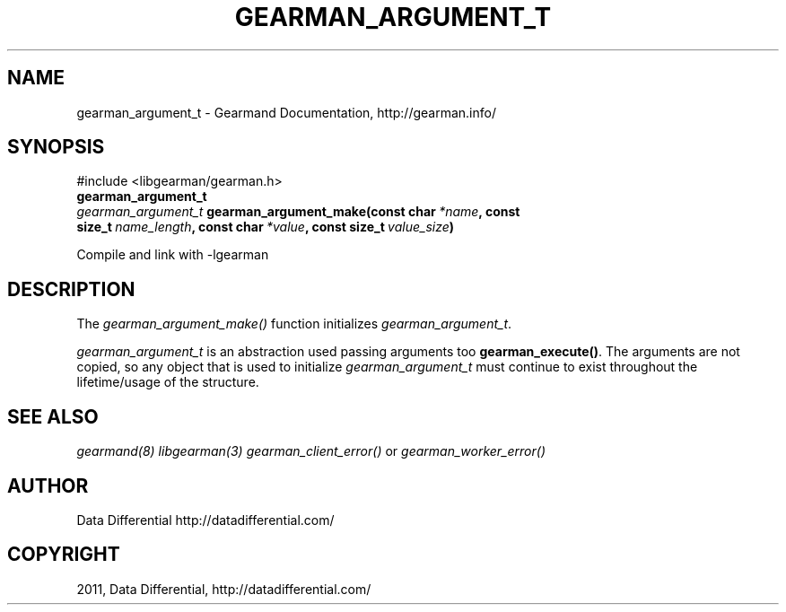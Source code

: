 .TH "GEARMAN_ARGUMENT_T" "3" "June 16, 2011" "0.22" "Gearmand"
.SH NAME
gearman_argument_t \- Gearmand Documentation, http://gearman.info/
.
.nr rst2man-indent-level 0
.
.de1 rstReportMargin
\\$1 \\n[an-margin]
level \\n[rst2man-indent-level]
level margin: \\n[rst2man-indent\\n[rst2man-indent-level]]
-
\\n[rst2man-indent0]
\\n[rst2man-indent1]
\\n[rst2man-indent2]
..
.de1 INDENT
.\" .rstReportMargin pre:
. RS \\$1
. nr rst2man-indent\\n[rst2man-indent-level] \\n[an-margin]
. nr rst2man-indent-level +1
.\" .rstReportMargin post:
..
.de UNINDENT
. RE
.\" indent \\n[an-margin]
.\" old: \\n[rst2man-indent\\n[rst2man-indent-level]]
.nr rst2man-indent-level -1
.\" new: \\n[rst2man-indent\\n[rst2man-indent-level]]
.in \\n[rst2man-indent\\n[rst2man-indent-level]]u
..
.\" Man page generated from reStructeredText.
.
.SH SYNOPSIS
.sp
#include <libgearman/gearman.h>
.INDENT 0.0
.TP
.B gearman_argument_t
.UNINDENT
.INDENT 0.0
.TP
.B \fI\%gearman_argument_t\fP gearman_argument_make(const char\fI\ *name\fP, const size_t\fI\ name_length\fP, const char\fI\ *value\fP, const size_t\fI\ value_size\fP)
.UNINDENT
.sp
Compile and link with \-lgearman
.SH DESCRIPTION
.sp
The \fI\%gearman_argument_make()\fP function initializes \fI\%gearman_argument_t\fP.
.sp
\fI\%gearman_argument_t\fP is an abstraction used passing arguments too \fBgearman_execute()\fP. The arguments are not copied, so any object that is used to initialize \fI\%gearman_argument_t\fP must continue to exist throughout the lifetime/usage of the structure.
.SH SEE ALSO
.sp
\fIgearmand(8)\fP \fIlibgearman(3)\fP \fIgearman_client_error()\fP or \fIgearman_worker_error()\fP
.SH AUTHOR
Data Differential http://datadifferential.com/
.SH COPYRIGHT
2011, Data Differential, http://datadifferential.com/
.\" Generated by docutils manpage writer.
.\" 
.
